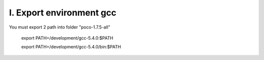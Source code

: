 I. Export environment gcc
=========================

You must export 2 path into folder "poco-1.7.5-all"
 
  export PATH=/development/gcc-5.4.0:$PATH
 
  export PATH=/development/gcc-5.4.0/bin:$PATH
